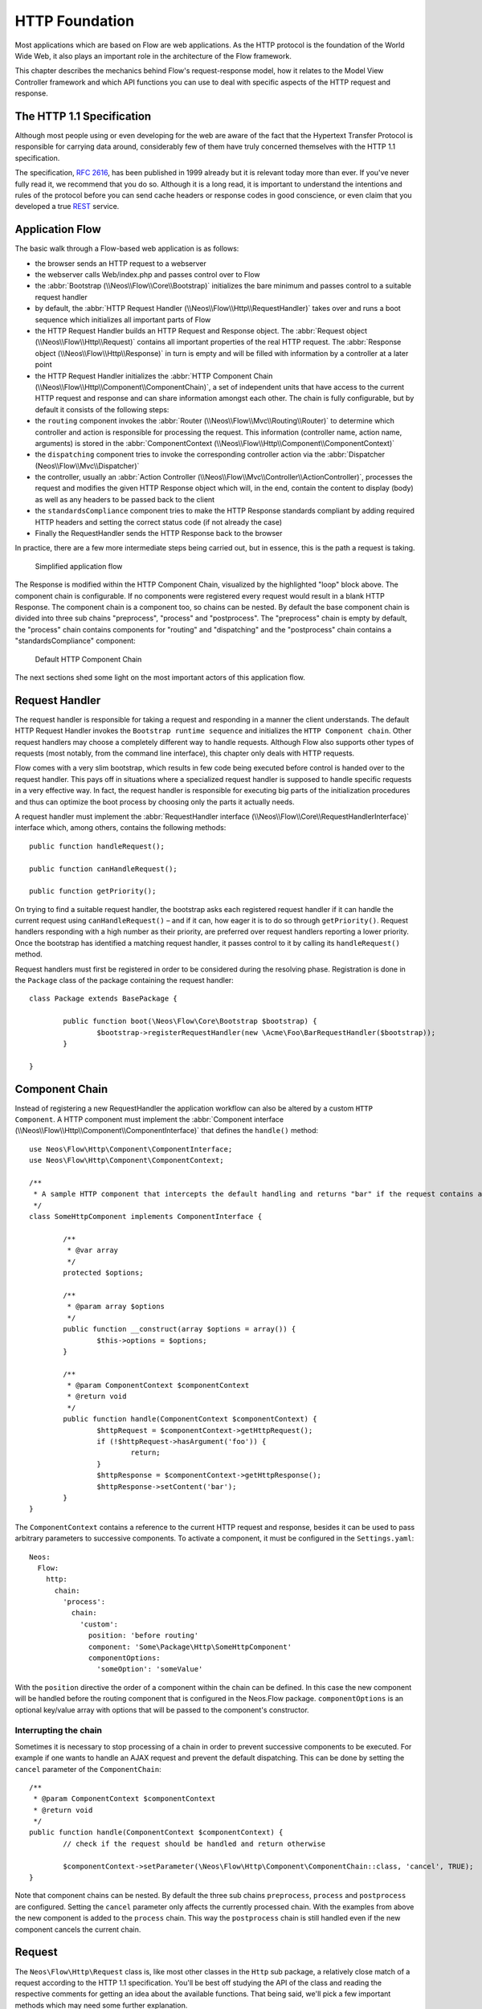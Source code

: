 HTTP Foundation
===============

Most applications which are based on Flow are web applications. As the HTTP protocol is the foundation of the
World Wide Web, it also plays an important role in the architecture of the Flow framework.

This chapter describes the mechanics behind Flow's request-response model, how it relates to the Model View
Controller framework and which API functions you can use to deal with specific aspects of the HTTP request and response.

The HTTP 1.1 Specification
--------------------------

Although most people using or even developing for the web are aware of the fact that the Hypertext Transfer Protocol is
responsible for carrying data around, considerably few of them have truly concerned themselves with the HTTP 1.1
specification.

The specification, `RFC 2616`_, has been published in 1999 already but it is relevant today more than ever. If you've
never fully read it, we recommend that you do so. Although it is a long read, it is important to understand the
intentions and rules of the protocol before you can send cache headers or response codes in good conscience, or even
claim that you developed a true `REST`_ service.

Application Flow
----------------

The basic walk through a Flow-based web application is as follows:

* the browser sends an HTTP request to a webserver
* the webserver calls Web/index.php and passes control over to Flow
* the :abbr:`Bootstrap (\\Neos\\Flow\\Core\\Bootstrap)` initializes the bare minimum and passes control to a suitable
  request handler
* by default, the :abbr:`HTTP Request Handler (\\Neos\\Flow\\Http\\RequestHandler)` takes over and runs a boot sequence
  which initializes all important parts of Flow
* the HTTP Request Handler builds an HTTP Request and Response object. The
  :abbr:`Request object (\\Neos\\Flow\\Http\\Request)` contains all important properties of the real HTTP request.
  The :abbr:`Response object (\\Neos\\Flow\\Http\\Response)` in turn is empty and will be filled with information by a
  controller at a later point
* the HTTP Request Handler initializes the
  :abbr:`HTTP Component Chain (\\Neos\\Flow\\Http\\Component\\ComponentChain)`, a set of independent units that have
  access to the current HTTP request and response and can share information amongst each other.
  The chain is fully configurable, but by default it consists of the following steps:
* the ``routing`` component invokes the :abbr:`Router (\\Neos\\Flow\\Mvc\\Routing\\Router)` to determine which
  controller and action is responsible for processing the request. This information (controller name, action name,
  arguments) is stored in the :abbr:`ComponentContext (\\Neos\\Flow\\Http\\Component\\ComponentContext)`
* the ``dispatching`` component tries to invoke the corresponding controller action via the
  :abbr:`Dispatcher (Neos\\Flow\\Mvc\\Dispatcher)`
* the controller, usually an :abbr:`Action Controller (\\Neos\\Flow\\Mvc\\Controller\\ActionController)`, processes the
  request and modifies the given HTTP Response object which will, in the end, contain the content to display (body) as
  well as any headers to be passed back to the client
* the ``standardsCompliance`` component tries to make the HTTP Response standards compliant by adding required HTTP
  headers and setting the correct status code (if not already the case)
* Finally the RequestHandler sends the HTTP Response back to the browser

In practice, there are a few more intermediate steps being carried out, but in
essence, this is the path a request is taking.

.. figure:: Images/Http_ApplicationFlow.png
	:alt: Simplified application flow
	:class: screenshot-fullsize

	Simplified application flow

The Response is modified within the HTTP Component Chain, visualized by the highlighted "loop" block above. The
component chain is configurable. If no components were registered every request would result in a blank HTTP Response.
The component chain is a component too, so chains can be nested. By default the base component chain is divided into
three sub chains "preprocess", "process" and "postprocess".
The "preprocess" chain is empty by default, the "process" chain contains components for "routing" and "dispatching" and
the "postprocess" chain contains a "standardsCompliance" component:

.. figure:: Images/Http_ComponentChain.png
	:alt: Default HTTP Component Chain
	:class: screenshot-fullsize

	Default HTTP Component Chain

The next sections shed some light on the most important actors of this application flow.

Request Handler
---------------

The request handler is responsible for taking a request and responding in a manner the client understands. The default
HTTP Request Handler invokes the ``Bootstrap runtime sequence`` and initializes the ``HTTP Component chain``. Other
request handlers may choose a completely different way to handle requests.
Although Flow also supports other types of requests (most notably, from the command line interface), this chapter
only deals with HTTP requests.

Flow comes with a very slim bootstrap, which results in few code being executed before control is handed over to
the request handler. This pays off in situations where a specialized request handler is supposed to handle specific
requests in a very effective way. In fact, the request handler is responsible for executing big parts of the
initialization procedures and thus can optimize the boot process by choosing only the parts it actually needs.

A request handler must implement the :abbr:`RequestHandler interface (\\Neos\\Flow\\Core\\RequestHandlerInterface)`
interface which, among others, contains the following methods::

	public function handleRequest();

	public function canHandleRequest();

	public function getPriority();

On trying to find a suitable request handler, the bootstrap asks each registered request handler if it can handle the
current request using ``canHandleRequest()`` – and if it can, how eager it is to do so through ``getPriority()``.
Request handlers responding with a high number as their priority, are preferred over request handlers reporting a lower
priority. Once the bootstrap has identified a matching request handler, it passes control to it by calling its
``handleRequest()`` method.

Request handlers must first be registered in order to be considered during the resolving phase. Registration is done in
the ``Package`` class of the package containing the request handler::

	class Package extends BasePackage {

		public function boot(\Neos\Flow\Core\Bootstrap $bootstrap) {
			$bootstrap->registerRequestHandler(new \Acme\Foo\BarRequestHandler($bootstrap));
		}

	}

Component Chain
---------------

Instead of registering a new RequestHandler the application workflow can also be altered by a custom ``HTTP Component``.
A HTTP component must implement the :abbr:`Component interface (\\Neos\\Flow\\Http\\Component\\ComponentInterface)`
that defines the ``handle()`` method::

	use Neos\Flow\Http\Component\ComponentInterface;
	use Neos\Flow\Http\Component\ComponentContext;

	/**
	 * A sample HTTP component that intercepts the default handling and returns "bar" if the request contains an argument "foo"
	 */
	class SomeHttpComponent implements ComponentInterface {

		/**
		 * @var array
		 */
		protected $options;

		/**
		 * @param array $options
		 */
		public function __construct(array $options = array()) {
			$this->options = $options;
		}

		/**
		 * @param ComponentContext $componentContext
		 * @return void
		 */
		public function handle(ComponentContext $componentContext) {
			$httpRequest = $componentContext->getHttpRequest();
			if (!$httpRequest->hasArgument('foo')) {
				return;
			}
			$httpResponse = $componentContext->getHttpResponse();
			$httpResponse->setContent('bar');
		}
	}

The ``ComponentContext`` contains a reference to the current HTTP request and response, besides it can be used to
pass arbitrary parameters to successive components.
To activate a component, it must be configured in the ``Settings.yaml``::

	Neos:
	  Flow:
	    http:
	      chain:
	        'process':
	          chain:
	            'custom':
	              position: 'before routing'
	              component: 'Some\Package\Http\SomeHttpComponent'
	              componentOptions:
	                'someOption': 'someValue'

With the ``position`` directive the order of a component within the chain can be defined. In this case the new component
will be handled before the routing component that is configured in the Neos.Flow package.
``componentOptions`` is an optional key/value array with options that will be passed to the component's constructor.

Interrupting the chain
~~~~~~~~~~~~~~~~~~~~~~

Sometimes it is necessary to stop processing of a chain in order to prevent successive components to be executed.
For example if one wants to handle an AJAX request and prevent the default dispatching. This can be done by setting the
``cancel`` parameter of the ``ComponentChain``::

	/**
	 * @param ComponentContext $componentContext
	 * @return void
	 */
	public function handle(ComponentContext $componentContext) {
		// check if the request should be handled and return otherwise

		$componentContext->setParameter(\Neos\Flow\Http\Component\ComponentChain::class, 'cancel', TRUE);
	}

Note that component chains can be nested. By default the three sub chains ``preprocess``, ``process`` and ``postprocess``
are configured. Setting the ``cancel`` parameter only affects the currently processed chain.
With the examples from above the new component is added to the ``process`` chain. This way the ``postprocess`` chain is
still handled even if the new component cancels the current chain.

Request
-------

The ``Neos\Flow\Http\Request`` class is, like most other classes in the ``Http`` sub package, a relatively close match
of a request according to the HTTP 1.1 specification. You'll be best off studying the API of the class and reading the
respective comments for getting an idea about the available functions. That being said, we'll pick a few important
methods which may need some further explanation.

Constructing a Request
~~~~~~~~~~~~~~~~~~~~~~

You can, in theory, create a new ``Request`` instance by simply using the ``new`` operator and passing the required
arguments to the constructor. However, there are two static factory methods which make life much easier. We recommend
using these instead of the low-level constructor method.

.. warning::

	You should only create a ``Request`` manually if you want to send out requests or if you know exactly what you are
	doing. The created ``Request`` will not have any ``HTTP Components`` affect him and might therefore lead to
	unexpected results, like the trusted proxy headers ``X-Forwarded-*`` not being applied and the ``Request`` providing
	wrong protocol, host or client IP address.
	If you need access to the **current** HTTP ``Request`` or ``Response``, instead inject the ``Bootstrap`` and
	get the ``HttpRequest`` and ``HttpResponse`` through the ``getActiveRequestHandler()``.

create()
~~~~~~~~

The method ``create()`` accepts an URI, the request method, arguments and a few more parameters and returns a new
``Request`` instance with sensible default properties set. This method is best used if you need to create a new
``Request`` object from scratch without taking any real HTTP request into account.

createFromEnvironment()
~~~~~~~~~~~~~~~~~~~~~~~

The second method, ``createFromEnvironment()``, take the environment provided by PHP's superglobals and specialized
functions into account. It creates a ``Request`` instance which reflects the current HTTP request received from the web
server. This method is best used if you need a ``Request`` object with all properties set according to the current
server environment and incoming HTTP request.
Note though, that you should not expect this ``Request`` to match the current ``Request``, since the latter will still
have been affected by some ``HTTP Components``. If you need the **current** Request, get it from the ``RequestHandler`` instead.

Creating an ActionRequest
~~~~~~~~~~~~~~~~~~~~~~~~~

In order to dispatch a request to a controller, you need an ``ActionRequest``.
Such a request is always bound to an ``Http\Request``::

    use Neos\Flow\Core\Bootstrap;
    use Neos\Flow\Http\HttpRequestHandlerInterface;
    use Neos\Flow\Mvc\ActionRequest;

    // ...

    /**
     * @var Bootstrap
     * @Flow\Inject
     */
    protected $bootstrap;

    // ...

    $requestHandler = $this->bootstrap->getActiveRequestHandler();
    if ($requestHandler instanceof HttpRequestHandlerInterface) {
        $actionRequest = new ActionRequest($requestHandler->getHttpRequest());
        // ...
    }

Arguments
~~~~~~~~~

The request features a few methods for retrieving and setting arguments. These arguments are the result of merging any
GET, POST and PUT arguments and even the information about uploaded files. Be aware that these arguments have not been
sanitized or further processed and thus are not suitable for being used in controller actions. If you, however, need to
access the raw data, these API function are the right way to retrieve them.

Arguments provided by POST or PUT requests are usually encoded in one or the other way. Flow detects the encoding
through the ``Content-Type`` header and decodes the arguments and their values automatically.

getContent()
~~~~~~~~~~~~

You can access the request body easily by calling the ``getContent()`` method. For performance reasons you may also
retrieve the content as a stream instead of a string. Please be aware though that, due to how input streams work in PHP,
it is not possible to retrieve the content as a stream a second time.

Media Types
~~~~~~~~~~~

The best way to determine the media types mentioned in the ``Accept`` header of a request is to call the
``getAcceptedMediaTypes()`` method. There is also a method implementing content negotiation in a convenient way: just
pass a list of supported formats to ``getNegotiatedMediaType()`` and in return you'll get the media type best fitting
according to the preferences of the client::

	$preferredType = $request->getNegotiatedMediaType(array('application/json', 'text/html'));

Request Methods
~~~~~~~~~~~~~~~

Flow supports all valid request methods, namely ``CONNECT``, ``DELETE``, ``GET``, ``HEAD``, ``OPTIONS``, ``PATCH``,
``POST``, ``PUT`` and ``TRACE``.
Due to limited browser support and restrictive firewalls one sometimes need to tunnel request methods:
By sending a ``POST`` request and specifying the ``__method`` argument, the request method can be overridden::

	<form method="POST">
		<input type="hidden" name="__method" value="DELETE" />
	</form>

Additionally Flow respects the ``X-HTTP-Method`` respectively ``X-HTTP-Method-Override`` header.

Trusted Proxies
~~~~~~~~~~~~~~~

If your server is behind a reverse proxy or a CDN, some of the request information like the the host name, the port,
the protocol and the original client IP address are provided via additional request headers.
Since those headers can also easily be sent by an adversary, possibly bypassing security measurements, you should make
sure that those headers are only accepted from trusted proxies.

For this, you can configure a list of proxy IP address ranges in CIDR notation that are allowed to provide such headers,
and which headers specifically are accepted for overriding those request information::

	Neos:
	  Flow:
	    http:
	      trustedProxies:
	        proxies:
	          - '216.246.40.0/24'
	          - '216.246.100.0/24'

	        headers:
	          clientIp: 'X-Forwarded-For'
	          host: 'X-Forwarded-Host'
	          port: 'X-Forwarded-Port'
	          proto: 'X-Forwarded-Proto'

This would mean that only the ``X-Forwarded-*`` headers are accepted and only as long as those come from one of the
IP ranges ``216.246.40.0-255`` or ``216.246.100.0-255``. If you are using the standardized `Forwarded Header`_, you
can also simply set ``trustedProxies.headers`` to ``'Forwarded'``, which is the same as setting all four properties to
this value.
By default, no proxies are trusted (unless the environment variable ``FLOW_HTTP_TRUSTED_PROXIES`` is set) and only the
direct request informations will be used.
If you specify trusted proxy addresses, by default only the ``X-Forwarded-*`` headers are accepted.

.. note::

	On some container environments like ddev, the container acts as a proxy to provide port mapping and hence needs
	to be allowed in this setting. Otherwise the URLs generated will likely not work and end up with something along
	the lines of 'https://flow.ddev.local:80'. Therefore you probably need to set ``Neos.Flow.http.trustedProxies.proxies``
	setting to '*' in your Development environment ``Settings.yaml``.

You can also specify the list of IP addresses or address ranges in comma separated format, which is useful for using in the
environment variable ``FLOW_HTTP_TRUSTED_PROXIES``::

	Neos:
	  Flow:
	    http:
	      trustedProxies:
	        proxies: '216.246.40.0/24,216.246.100.0/24'

Also, for backwards compatibility the following headers are trusted for providing the client IP address:

	Client-Ip, X-Forwarded-For, X-Forwarded, X-Cluster-Client-Ip, Forwarded-For, Forwarded

Those headers will be checked from left to right and the first set header will be used for determining the client address.

Response
--------

Being the counterpart to the request, the ``Response`` class represents the HTTP response. Its most important function
is to contain the response body and the response status. Again, it is recommended to take a closer look at the actual
class before you start using the API in earnest.

The ``Response`` class features a few specialities, we'd like to mention at this point:

Dates
~~~~~

The dates passed to one of the date-related methods must either be a RFC 2822 parsable date string or a PHP ``DateTime``
object. Please note that all methods returning a date will do so in form of a ``DateTime`` object.

According to `RFC 2616`_ all dates must be given in `Coordinated Universal Time`_, also known as ``UTC``. UTC is also
sometimes referred to as ``GMT``, but in fact `Greenwich Mean Time`_ is not the correct time standard to use. Just to
complicate things a bit more, according to the standards the HTTP headers will contain dates with the timezone declared
as ``GMT`` – which in reality refers to ``UTC``.

Flow will always return dates related to HTTP as UTC times. Keep that in mind if you pass dates from a different
standard and then retrieve them again: the ``DateTime`` objects will mark the same point in time, but have a different
time zone set.

Headers
-------

Both classes, ``Request`` and ``Response`` inherit methods from the ``Message`` class. Among them are functions for
retrieving and setting headers. If you need to deal with headers, please have a closer look at the ``Headers`` class
which not only contains setters and getters but also some specialized cookie handling and cache header support.

In general, ``Cache-Control`` directives can be set through the regular ``set()`` method. However, a more convenient way
to tweak single directives without overriding previously set values is the ``setCacheControlDirective()`` method. Here
is an example – from the context of an Action Controller – for setting the ``max-age`` directive one hour::

	$headers = $this->request->getHttpRequest()->getHeaders();
	$headers->setCacheControlDirective('max-age', 3600);

Cookies
-------

The HTTP foundation provides a very convenient way to deal with cookies. Instead of calling the PHP cookie functions
(like ``setcookie()``), we recommend using the respective methods available in the ``Request`` and ``Response`` classes.

Like requests and responses, a cookie also is represented by a PHP class. Instead of working on arrays with values,
instances of the ``Cookie`` class are used.
In order to set a cookie, just create a new ``Cookie`` object and add it to the HTTP response::

	public function myAction() {
		$cookie = new Cookie('myCounter', 1);
		$this->response->setCookie($cookie);
	}

As soon as the response is sent to the browser, the cookie is sent as part of it. With the next request, the user agent
will send the cookie through the ``Cookie`` header. These headers are parsed automatically and can be retrieved from the
``Request`` object::

	public function myAction() {
		$httpRequest = $this->request->getHttpRequest();
		if ($httpRequest->hasCookie('myCounter')) {
			$cookie = $httpRequest->getCookie('myCounter');
			$this->view->assign('counter', $cookie->getValue());
		}
	}

The cookie value can be updated and re-assigned to the response::

	public function myAction() {
		$httpRequest = $this->request->getHttpRequest();
		if ($httpRequest->hasCookie('myCounter')) {
			$cookie = $httpRequest->getCookie('myCounter');
		} else {
			$cookie = new Cookie('myCounter', 1);
		}
		$this->view->assign('counter', $cookie->getValue());

		$cookie->setValue((integer)$cookie->getValue() + 1);
		$this->response->setCookie($cookie);
	}

Finally, a cookie can be deleted by calling the ``expire()`` method::

	public function myAction() {
		$httpRequest = $this->request->getHttpRequest();
		$cookie = $httpRequest->getCookie('myCounter');
		$cookie->expire();
		$this->response->setCookie($cookie);
	}

Uri
---

The ``Http`` sub package also provides a class representing a ``Unified Resource Identifier``, better known as ``URI``.
The difference between a URI and a URL is not as complicated as you might think. "URI" is more generic, so URLs are URIs
but not the other way around. A URI identifies a resource by its name or location.
But it does not have to specify the representation of that resource – URLs do that.
Consider the following examples:

A URI specifying a resource:

* http://flow.neos.io/images/logo

A URL specifying two different representations of that resource:

* http://flow.neos.io/images/logo.png
* http://flow.neos.io/images/logo.gif

Throughout the framework we use the term ``URI`` instead of ``URL`` because it is more generic and more often than not,
the correct term to use.

All methods in Flow returning a URI will do so in form of a URI object. Most methods requiring a URI will also
accept a string representation.

You are encouraged to use the ``Uri`` class for your own purposes – you'll get a nice API and validation for free!

Virtual Browser
---------------

The HTTP foundation comes with a virtual browser which allows for sending and receiving HTTP requests and responses.
The browser's API basically follows the functions of a typical web browser. The requests and responses are used in form
of ``Http\Request`` and ``Http\Response`` instances, similar to the requests and responses used by Flow's request
handling mechanism.

Request Engines
~~~~~~~~~~~~~~~

The engine responsible for actually sending the request is pluggable. Currently there are two engines delivered with
Flow:

* ``InternalRequestEngine`` simulates requests for use in functional tests
* ``CurlEngine`` uses the cURL extension to send real requests to other servers

Sending a request and processing the response is a matter of a few lines::

	/**
	 * A sample controller
	 */
	class MyController extends ActionController {

		/**
		 * @Flow\Inject
		 * @var \Neos\Flow\Http\Client\Browser
		 */
		protected $browser;

		/**
		 * @Flow\Inject
		 * @var \Neos\Flow\Http\Client\CurlEngine
		 */
		protected $browserRequestEngine;

		/**
		 * Some action
		 */
		public function testAction() {
			$this->browser->setRequestEngine($this->browserRequestEngine);
			$response = $this->browser->request('https://www.flowframework.io');
			return ($response->hasHeader('X-Flow-Powered') ? 'yes' : 'no');
		}
	}

As there is no default engine selected for the browser, you need to set one yourself. Of course you can use the advanced
Dependency Injection techniques (through Objects.yaml) for injecting an engine into the browser you use.

Also note that the virtual browser is of scope Prototype in order to support multiple browsers with possibly different
request engines.

Automatic Headers
~~~~~~~~~~~~~~~~~

The virtual browser allows for automatically sending specified headers along with every request. Simply pass the header
to the browser as follows::

	$browser->addAutomaticRequestHeader('Accept-Language', 'lv');

You can remove automatic headers likewise::

	$browser->removeAutomaticRequestHeader('Accept-Language');

Functional Testing
~~~~~~~~~~~~~~~~~~

The base test case for functional test cases already provides a browser which you can use for testing controllers and
other application parts which are accessible via HTTP. This browser has the ``InternalRequestEngine`` set by default::

	/**
	 * Some functional tests
	 */
	class SomeTest extends \Neos\Flow\Tests\FunctionalTestCase {

		/**
		 * @var boolean
		 */
		protected $testableHttpEnabled = TRUE;

		/**
		 * Send a request to a controller of my application.
		 * Hint: The host name is not evaluated by Flow and thus doesn't matter
		 *
		 * @test
		 */
		public function someTest() {
			$response = $this->browser->request('http://localhost/Acme.Demo/Foo/bar.html');
			$this->assertContains('it works', $response->getContent());
		}

	}


.. _RFC 2616: http://tools.ietf.org/html/rfc2616
.. _REST: http://en.wikipedia.org/wiki/Representational_state_transfer
.. _Coordinated Universal Time: http://en.wikipedia.org/wiki/Coordinated_Universal_Time
.. _Greenwich Mean Time: http://en.wikipedia.org/wiki/Greenwich_Mean_Time
.. _Forwarded Header: https://developer.mozilla.org/en-US/docs/Web/HTTP/Headers/Forwarded
